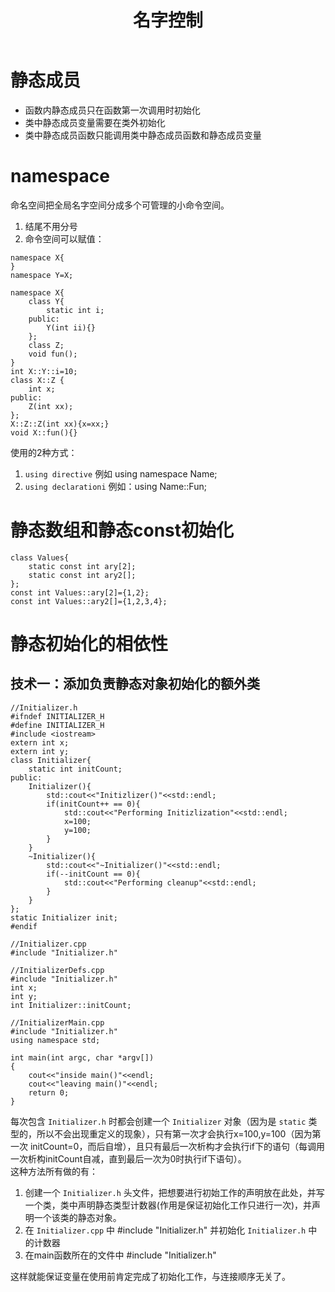 #+OPTIONS: ^:{} _:{} num:t toc:t \n:t
#+include "../../layout/template.org"
#+title:名字控制
* 静态成员
  - 函数内静态成员只在函数第一次调用时初始化
  - 类中静态成员变量需要在类外初始化
  - 类中静态成员函数只能调用类中静态成员函数和静态成员变量
* namespace
  命名空间把全局名字空间分成多个可管理的小命令空间。
  1. 结尾不用分号
  2. 命令空间可以赋值：
#+begin_src c++
namespace X{
}
namespace Y=X;
#+end_src
#+begin_src c++
namespace X{
    class Y{
        static int i;
    public:
        Y(int ii){}
    };
    class Z;
    void fun();
}
int X::Y::i=10;
class X::Z {
    int x;
public:
    Z(int xx);
};
X::Z::Z(int xx){x=xx;}
void X::fun(){}
#+end_src  
  使用的2种方式：
  1. =using directive=  例如 using namespace Name;
  2. =using declarationi= 例如：using Name::Fun;
* 静态数组和静态const初始化
#+begin_src c++
class Values{
    static const int ary[2];
    static const int ary2[];
};
const int Values::ary[2]={1,2};
const int Values::ary2[]={1,2,3,4};
#+end_src  
* 静态初始化的相依性
** 技术一：添加负责静态对象初始化的额外类
#+begin_src c++
//Initializer.h
#ifndef INITIALIZER_H
#define INITIALIZER_H
#include <iostream>
extern int x;
extern int y;
class Initializer{
    static int initCount;
public:
    Initializer(){
        std::cout<<"Initizlizer()"<<std::endl;
        if(initCount++ == 0){
            std::cout<<"Performing Initizlization"<<std::endl;
            x=100;
            y=100;
        }
    }
    ~Initializer(){
        std::cout<<"~Initializer()"<<std::endl;
        if(--initCount == 0){
            std::cout<<"Performing cleanup"<<std::endl;
        }
    }
};
static Initializer init;
#endif

//Initializer.cpp
#include "Initializer.h"

//InitializerDefs.cpp
#include "Initializer.h"
int x;
int y;
int Initializer::initCount;

//InitializerMain.cpp
#include "Initializer.h"
using namespace std;

int main(int argc, char *argv[])
{
    cout<<"inside main()"<<endl;
    cout<<"leaving main()"<<endl;
    return 0;
}
#+end_src  
   每次包含 =Initializer.h= 时都会创建一个 =Initializer= 对象（因为是 =static= 类型的，所以不会出现重定义的现象），只有第一次才会执行x=100,y=100（因为第一次 initCount=0，而后自增），且只有最后一次析构才会执行if下的语句（每调用一次析构initCount自减，直到最后一次为0时执行if下语句）。
   这种方法所有做的有：
   1. 创建一个 =Initializer.h= 头文件，把想要进行初始工作的声明放在此处，并写一个类，类中声明静态类型计数器(作用是保证初始化工作只进行一次)，并声明一个该类的静态对象。
   2. 在 =Initializer.cpp= 中 #include "Initializer.h" 并初始化 =Initializer.h= 中的计数器
   3. 在main函数所在的文件中 #include "Initializer.h"
   这样就能保证变量在使用前肯定完成了初始化工作，与连接顺序无关了。
